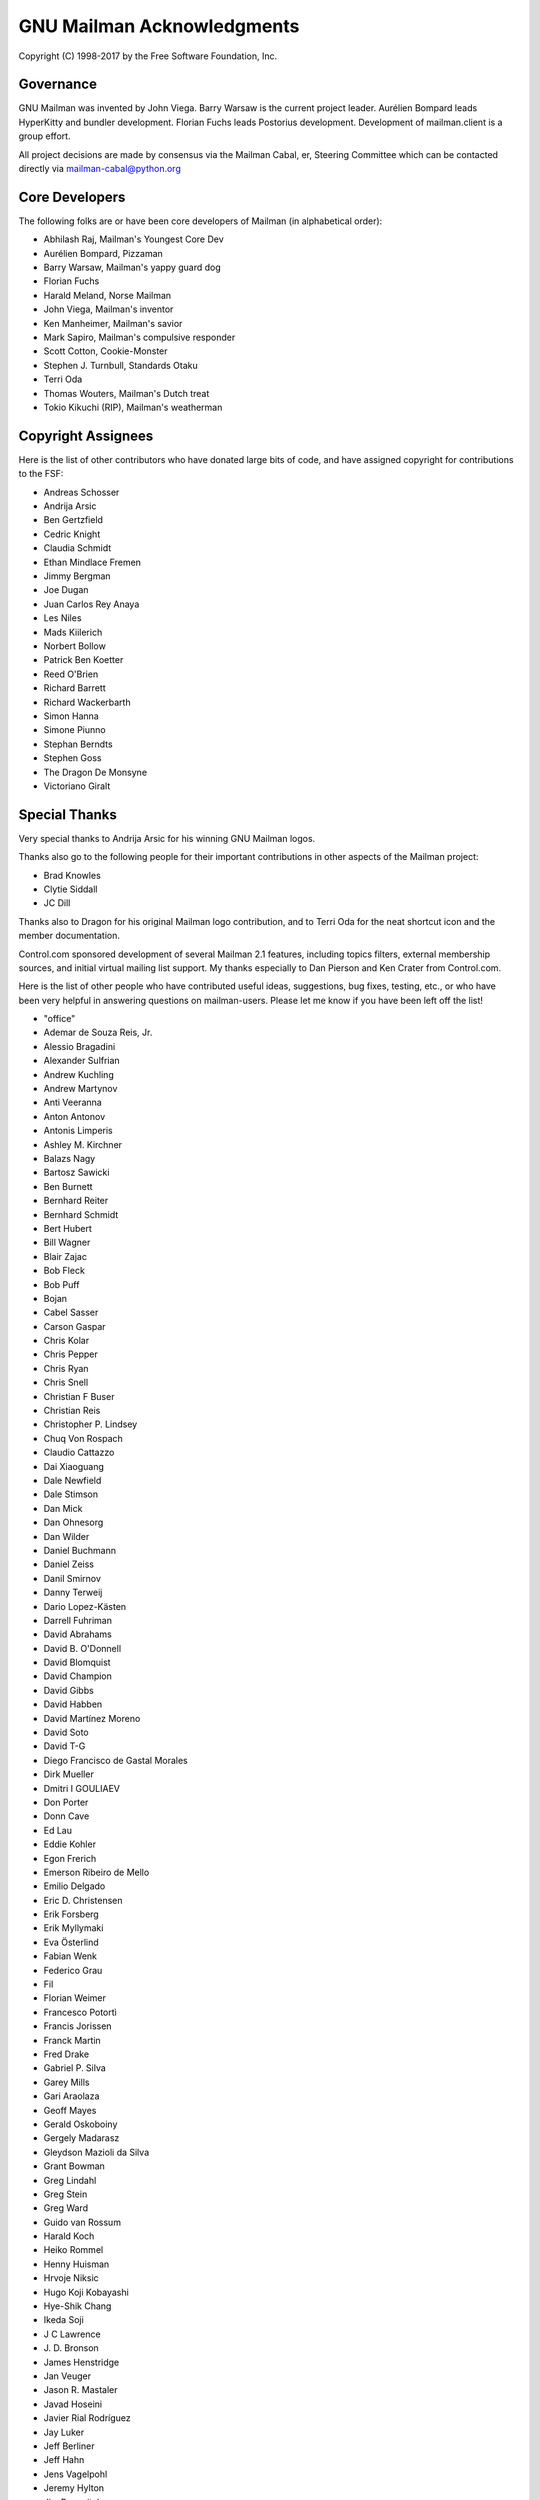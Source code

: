 .. -*- coding: utf-8 -*-

===========================
GNU Mailman Acknowledgments
===========================

Copyright (C) 1998-2017 by the Free Software Foundation, Inc.


Governance
==========

GNU Mailman was invented by John Viega.  Barry Warsaw is the current project
leader.  Aurélien Bompard leads HyperKitty and bundler development.  Florian
Fuchs leads Postorius development.  Development of mailman.client is a group
effort.

All project decisions are made by consensus via the Mailman Cabal, er,
Steering Committee which can be contacted directly via mailman-cabal@python.org


Core Developers
===============

The following folks are or have been core developers of Mailman (in
alphabetical order):

* Abhilash Raj, Mailman's Youngest Core Dev
* Aurélien Bompard, Pizzaman
* Barry Warsaw, Mailman's yappy guard dog
* Florian Fuchs
* Harald Meland, Norse Mailman
* John Viega, Mailman's inventor
* Ken Manheimer, Mailman's savior
* Mark Sapiro, Mailman's compulsive responder
* Scott Cotton, Cookie-Monster
* Stephen J. Turnbull, Standards Otaku
* Terri Oda
* Thomas Wouters, Mailman's Dutch treat
* Tokio Kikuchi (RIP), Mailman's weatherman


Copyright Assignees
===================

Here is the list of other contributors who have donated large bits of
code, and have assigned copyright for contributions to the FSF:

* Andreas Schosser
* Andrija Arsic
* Ben Gertzfield
* Cedric Knight
* Claudia Schmidt
* Ethan Mindlace Fremen
* Jimmy Bergman
* Joe Dugan
* Juan Carlos Rey Anaya
* Les Niles
* Mads Kiilerich
* Norbert Bollow
* Patrick Ben Koetter
* Reed O'Brien
* Richard Barrett
* Richard Wackerbarth
* Simon Hanna
* Simone Piunno
* Stephan Berndts
* Stephen Goss
* The Dragon De Monsyne
* Victoriano Giralt


Special Thanks
==============

Very special thanks to Andrija Arsic for his winning GNU Mailman logos.

Thanks also go to the following people for their important contributions in
other aspects of the Mailman project:

* Brad Knowles
* Clytie Siddall
* JC Dill

Thanks also to Dragon for his original Mailman logo contribution, and to Terri
Oda for the neat shortcut icon and the member documentation.

Control.com sponsored development of several Mailman 2.1 features, including
topics filters, external membership sources, and initial virtual mailing list
support.  My thanks especially to Dan Pierson and Ken Crater from Control.com.

Here is the list of other people who have contributed useful ideas,
suggestions, bug fixes, testing, etc., or who have been very helpful in
answering questions on mailman-users.  Please let me know if you have been
left off the list!

* "office"
* Ademar de Souza Reis, Jr.
* Alessio Bragadini
* Alexander Sulfrian
* Andrew Kuchling
* Andrew Martynov
* Anti Veeranna
* Anton Antonov
* Antonis Limperis
* Ashley M. Kirchner
* Balazs Nagy
* Bartosz Sawicki
* Ben Burnett
* Bernhard Reiter
* Bernhard Schmidt
* Bert Hubert
* Bill Wagner
* Blair Zajac
* Bob Fleck
* Bob Puff
* Bojan
* Cabel Sasser
* Carson Gaspar
* Chris Kolar
* Chris Pepper
* Chris Ryan
* Chris Snell
* Christian F Buser
* Christian Reis
* Christopher P. Lindsey
* Chuq Von Rospach
* Claudio Cattazzo
* Dai Xiaoguang
* Dale Newfield
* Dale Stimson
* Dan Mick
* Dan Ohnesorg
* Dan Wilder
* Daniel Buchmann
* Daniel Zeiss
* Danil Smirnov
* Danny Terweij
* Dario Lopez-Kästen
* Darrell Fuhriman
* David Abrahams
* David B. O'Donnell
* David Blomquist
* David Champion
* David Gibbs
* David Habben
* David Martínez Moreno
* David Soto
* David T-G
* Diego Francisco de Gastal Morales
* Dirk Mueller
* Dmitri I GOULIAEV
* Don Porter
* Donn Cave
* Ed Lau
* Eddie Kohler
* Egon Frerich
* Emerson Ribeiro de Mello
* Emilio Delgado
* Eric D. Christensen
* Erik Forsberg
* Erik Myllymaki
* Eva Österlind
* Fabian Wenk
* Federico Grau
* Fil
* Florian Weimer
* Francesco Potortì
* Francis Jorissen
* Franck Martin
* Fred Drake
* Gabriel P. Silva
* Garey Mills
* Gari Araolaza
* Geoff Mayes
* Gerald Oskoboiny
* Gergely Madarasz
* Gleydson Mazioli da Silva
* Grant Bowman
* Greg Lindahl
* Greg Stein
* Greg Ward
* Guido van Rossum
* Harald Koch
* Heiko Rommel
* Henny Huisman
* Hrvoje Niksic
* Hugo Koji Kobayashi
* Hye-Shik Chang
* Ikeda Soji
* J C Lawrence
* \J. D. Bronson
* James Henstridge
* Jan Veuger
* Jason R. Mastaler
* Javad Hoseini
* Javier Rial Rodríguez
* Jay Luker
* Jeff Berliner
* Jeff Hahn
* Jens Vagelpohl
* Jeremy Hylton
* Jim Popovitch
* Jim Tittsler
* Jimmy Bergman
* Joe Peterson
* John A. Martin
* John Carnes
* John Dennis
* John Read
* Jon Parise
* Jonas Muerer
* Jonas Smedegaard
* Joni Töyrylä
* Jose Paulo Moitinho de Almeida
* Julio A. Cartaya
* Kai Schaetzl
* Karl Chen
* Karoly Segesdi
* Kathleen Webb
* Kerem Erkan
* Kleber A. Benatti
* L'homme Moderne
* Les Niles
* Lindsay Haisley
* Lionel Elie Mamane
* Luca Maranzano
* Luigi Rosa
* Mahyar Moghimi
* Marc MERLIN
* Marcos Costales
* Mark Weaver
* Martijn Dekker
* Martin 'Joey' Schulze
* Martin Matuska
* Martin Mokrejs
* Martin Pool
* Martin von Loewis
* Matthias Andree
* Matthias Juchem
* Matthias Klose
* Maxim Dzumanenko
* Maxime Carron
* Maximillian Dornseif
* Mentor Cana
* Michael Fischer v. Mollard
* Michael Mclay
* Michael Meltzer
* Michael Ranner
* Michael Yount
* Mike Avery
* Mike Noyes
* Mikhail Sobolev
* Mikhail Zabaluev
* Miloslav Trmac
* Mirian Margiani
* Moreno Baricevic
* Moritz Naumann
* Ned Dawes
* Nicholas Russo
* Nigel Metheringham
* Nino Katic
* Noam Zeilberger
* Ousmane Wilane
* Owen Taylor
* Pascal GEORGE
* Pasi Sjöholm
* Patrick Finnerty
* Patrick Koetter
* Paul Cox
* Paul Hebble
* Peer Heinlein
* Pekka Haavisto
* Phil Pennock
* Piarres Beobide Egaña
* PieterB
* Ping Yeh
* Ralf Doeblitz
* Ralf Hildebrandt
* Ricardo Kustner
* Rob Ellis
* Robert Daeley
* Robert Garrigós
* Rodolfo Pilas
* Roger Tsang
* Ron Jarrell
* Rostyk Ivantsiv
* SATOH Fumiyasu
* SHIGENO Kazutaka
* Sean Reifschneider
* Seb Wills
* Skye Poier
* Stan Bubrouski
* Stefan Divjak
* Stefan Förster
* Stefan Plewako
* Stefaniu Criste
* Stephan Richter
* Stig Hackvan
* Stonewall Ballard
* Stuart Bishop
* Students of HIT <mailman-cn@mail.cs.hit.edu.cn>
* Sven Anderson
* Sylvain Langlade
* Szabolcs Szigeti
* Søren Bondrup
* Tamito KAJIYAMA
* Tanner Lovelace
* Ted Cabeen
* Terry Allen
* Terry Grace
* Terry Hardie
* Thijs Kinkhorst
* Tim Peters
* Timothy O'Malley
* Todd (Freedom Lover)
* Todd Vierling
* Todd Zullinger
* Tollef Fog Heen
* Tom G. Christensen
* Tomasz Chmielewski
* Toni Panadès
* Tristan Roddis
* Uros Kositer
* Vadim Getmanshchuk
* Valia V. Vaneeva
* Vizi Szilard
* Walter Hop
* William Ahern
* YASUDA Yukihiro
* Yasuhito FUTATSUKI

And everyone else on mailman-developers@python.org and
mailman-users@python.org!  Thank you, all.
